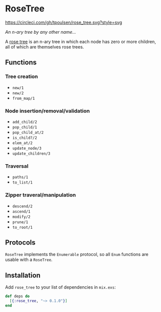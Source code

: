 * RoseTree
[[https://circleci.com/gh/tpoulsen/rose_tree][https://circleci.com/gh/tpoulsen/rose_tree.svg?style=svg]]
[[https://img.shields.io/hexpm/v/rose_tree.svg]]

/An n-ary tree by any other name.../

A [[https://en.wikipedia.org/wiki/Rose_tree][rose tree]] is an n-ary tree in which each node has zero or more children, all
of which are themselves rose trees.

** Functions 
*** Tree creation
+ =new/1=
+ =new/2=
+ =from_map/1=
*** Node insertion/removal/validation 
+ =add_child/2= 
+ =pop_child/1=
+ =pop_child_at/2=
+ =is_child?/2=
+ =elem_at/2=
+ =update_node/3=
+ =update_children/3=
*** Traversal 
+ =paths/1=
+ =to_list/1=
*** Zipper traveral/manipulation
+ =descend/2=
+ =ascend/1=
+ =modify/2=
+ =prune/1=
+ =to_root/1=
** Protocols
=RoseTree= implements the =Enumerable= protocol, so all =Enum= functions are usable with a =RoseTree=. 
** Installation
  Add =rose_tree= to your list of dependencies in =mix.exs=:
    #+BEGIN_SRC elixir
      def deps do
        [{:rose_tree, "~> 0.1.0"}]
      end
    #+END_SRC

